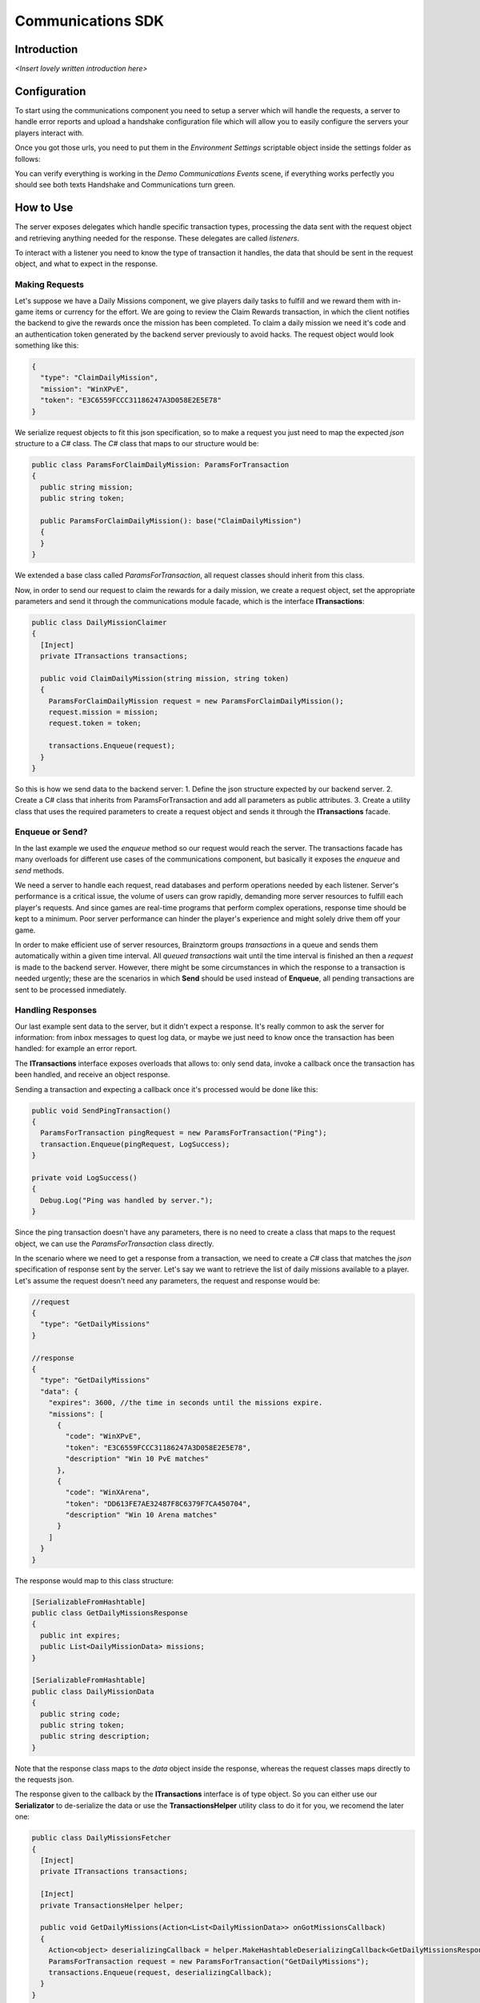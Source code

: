 *******************
Communications SDK
*******************

Introduction
===============
*<Insert lovely written introduction here>*

Configuration
=============
To start using the communications component you need to setup a server which will
handle the requests, a server to handle error reports and upload a handshake configuration
file which will allow you to easily configure the servers your players interact with.

Once you got those urls, you need to put them in the *Environment Settings* scriptable
object inside the settings folder as follows:

.. image:: environment-settings.png

You can verify everything is working in the *Demo Communications Events* scene, if everything
works perfectly you should see both texts Handshake and Communications turn green.

How to Use
==========
The server exposes delegates which handle specific transaction types, processing
the data sent with the request object and retrieving anything needed for the response.
These delegates are called *listeners*.

To interact with a listener you need to know the type of transaction it handles,
the data that should be sent in the request object, and what to expect in the response.

Making Requests
---------------
Let's suppose we have a Daily Missions component, we give players daily tasks to
fulfill and we reward them with in-game items or currency for the effort. We are going
to review the Claim Rewards transaction, in which the client notifies the backend to
give the rewards once the mission has been completed. To claim a daily mission we need it's
code and an authentication token generated by the backend server previously to avoid hacks.
The request object would look something like this:

.. code-block:: javascript

  {
    "type": "ClaimDailyMission",
    "mission": "WinXPvE",
    "token": "E3C6559FCCC31186247A3D058E2E5E78"
  }

We serialize request objects to fit this json specification, so to make a request you just
need to map the expected *json* structure to a *C#* class.
The *C#* class that maps to our structure would be:

.. code-block:: c#

  public class ParamsForClaimDailyMission: ParamsForTransaction
  {
    public string mission;
    public string token;

    public ParamsForClaimDailyMission(): base("ClaimDailyMission")
    {
    }
  }

We extended a base class called *ParamsForTransaction*, all request classes should
inherit from this class.

Now, in order to send our request to claim the rewards for a daily mission, we create
a request object, set the appropriate parameters and send it through the communications
module facade, which is the interface **ITransactions**:

.. code-block:: c#

  public class DailyMissionClaimer
  {
    [Inject]
    private ITransactions transactions;

    public void ClaimDailyMission(string mission, string token)
    {
      ParamsForClaimDailyMission request = new ParamsForClaimDailyMission();
      request.mission = mission;
      request.token = token;

      transactions.Enqueue(request);
    }
  }

So this is how we send data to the backend server:
1. Define the json structure expected by our backend server.
2. Create a C# class that inherits from ParamsForTransaction and add all parameters
as public attributes.
3. Create a utility class that uses the required parameters to create a request
object and sends it through the **ITransactions** facade.

Enqueue or Send?
----------------
In the last example we used the *enqueue* method so our request would reach the server.
The transactions facade has many overloads for different use cases of the communications component,
but basically it exposes the *enqueue* and *send* methods.

We need a server to handle each request, read databases and perform operations needed by each
listener. Server's performance is a critical issue, the volume of users can grow rapidly,
demanding more server resources to fulfill each player's requests. And since games are
real-time programs that perform complex operations, response time should be kept to a minimum.
Poor server performance can hinder the player's experience and might solely drive them off your game.

In order to make efficient use of server resources, Brainztorm groups *transactions* in a queue and
sends them automatically within a given time interval. All *queued transactions* wait until the
time interval is finished an then a *request* is made to the backend server. However, there might be
some circumstances in which the response to a transaction is needed urgently; these are the scenarios
in which **Send** should be used instead of **Enqueue**, all pending transactions are sent to be processed
inmediately.

Handling Responses
------------------
Our last example sent data to the server, but it didn't expect a response. It's really common
to ask the server for information: from inbox messages to quest log data, or maybe we just need to
know once the transaction has been handled: for example an error report.

The **ITransactions** interface exposes overloads that allows to: only send data,
invoke a callback once the transaction has been handled, and receive an object response.

Sending a transaction and expecting a callback once it's processed would be done
like this:

.. code-block:: c#

  public void SendPingTransaction()
  {
    ParamsForTransaction pingRequest = new ParamsForTransaction("Ping");
    transaction.Enqueue(pingRequest, LogSuccess);
  }

  private void LogSuccess()
  {
    Debug.Log("Ping was handled by server.");
  }

Since the ping transaction doesn't have any parameters, there is no need to create
a class that maps to the request object, we can use the *ParamsForTransaction* class
directly.

In the scenario where we need to get a response from a transaction, we need to create
a *C#* class that matches the *json* specification of response sent by the server. Let's
say we want to retrieve the list of daily missions available to a player. Let's assume
the request doesn't need any parameters, the request and response would be:

.. code-block:: javascript

  //request
  {
    "type": "GetDailyMissions"
  }

  //response
  {
    "type": "GetDailyMissions"
    "data": {
      "expires": 3600, //the time in seconds until the missions expire.
      "missions": [
        {
          "code": "WinXPvE",
          "token": "E3C6559FCCC31186247A3D058E2E5E78",
          "description" "Win 10 PvE matches"
        },
        {
          "code": "WinXArena",
          "token": "DD613FE7AE32487F8C6379F7CA450704",
          "description" "Win 10 Arena matches"
        }
      ]
    }
  }

The response would map to this class structure:

.. code-block:: c#

  [SerializableFromHashtable]
  public class GetDailyMissionsResponse
  {
    public int expires;
    public List<DailyMissionData> missions;
  }

  [SerializableFromHashtable]
  public class DailyMissionData
  {
    public string code;
    public string token;
    public string description;
  }

Note that the response class maps to the *data* object inside the response, whereas the
request classes maps directly to the requests json.

The response given to the callback by the **ITransactions** interface is of type object.
So you can either use our **Serializator** to de-serialize the data or use the **TransactionsHelper**
utility class to do it for you, we recomend the later one:

.. code-block:: c#

  public class DailyMissionsFetcher
  {
    [Inject]
    private ITransactions transactions;

    [Inject]
    private TransactionsHelper helper;

    public void GetDailyMissions(Action<List<DailyMissionData>> onGotMissionsCallback)
    {
      Action<object> deserializingCallback = helper.MakeHashtableDeserializingCallback<GetDailyMissionsResponse>(onGotMissionsCallback);
      ParamsForTransaction request = new ParamsForTransaction("GetDailyMissions");
      transactions.Enqueue(request, deserializingCallback);
    }
  }
